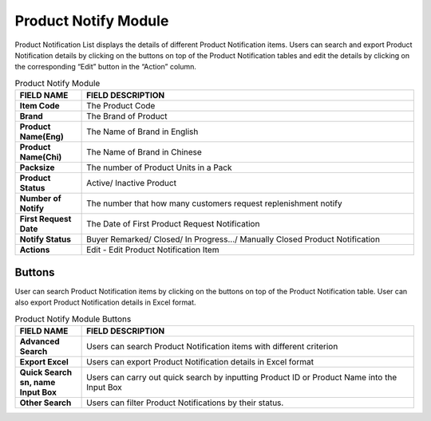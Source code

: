 ************
Product Notify Module 
************

Product Notification List displays the details of different Product Notification items. Users can search and export Product Notification details by clicking on the buttons on top of the Product Notification tables and edit the details by clicking on the corresponding “Edit” button in the “Action” column.

|Productnotifymodule|

.. list-table:: Product Notify Module
    :widths: 10 50
    :header-rows: 1
    :stub-columns: 1

    * - FIELD NAME
      - FIELD DESCRIPTION
    * - Item Code
      - The Product Code
    * - Brand
      - The Brand of Product
    * - Product Name(Eng)
      - The Name of Brand in English
    * - Product Name(Chi)
      - The Name of Brand in Chinese
    * - Packsize
      - The number of Product Units in a Pack
    * - Product Status
      - Active/ Inactive Product
    * - Number of Notify
      - The number that how many customers request replenishment notify
    * - First Request Date
      - The Date of First Product Request Notification
    * - Notify Status
      - Buyer Remarked/ Closed/ In Progress.../ Manually Closed Product Notification
    * - Actions
      - Edit - Edit Product Notification Item
      
      
Buttons
==================  
User can search Product Notification items by clicking on the buttons on top of the Product Notification table. User can also export Product Notification details in Excel format.

|Productnotifybutton|

.. list-table:: Product Notify Module Buttons
    :widths: 10 50
    :header-rows: 1
    :stub-columns: 1

    * - FIELD NAME
      - FIELD DESCRIPTION
    * - Advanced Search
      - Users can search Product Notification items with different criterion
    * - Export Excel
      - Users can export Product Notification details in Excel format
    * - Quick Search sn, name Input Box
      - Users can carry out quick search by inputting Product ID or Product Name into the Input Box
    * - Other Search
      - Users can filter Product Notifications by their status.
   

.. |Productnotifymodule| image:: Productnotifymodule.JPG
.. |Productnotifybutton| image:: Productnotifybutton.JPG
